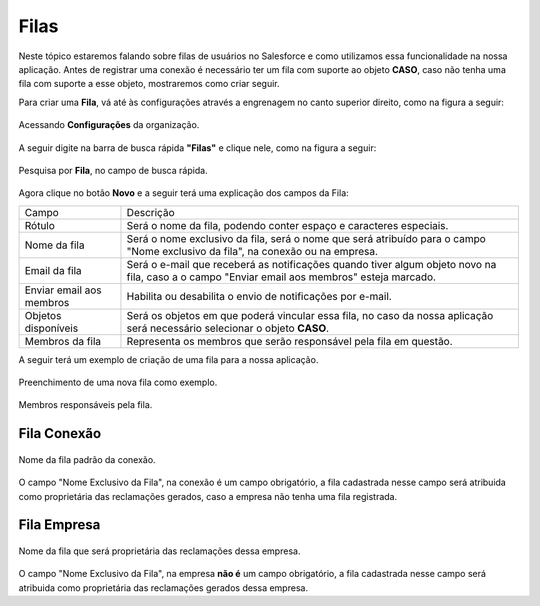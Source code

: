 #################
Filas
#################

Neste tópico estaremos falando sobre filas de usuários no Salesforce e como utilizamos essa funcionalidade na nossa aplicação.
Antes de registrar uma conexão é necessário ter um fila com suporte ao objeto **CASO**, caso não tenha uma fila com suporte a esse objeto, mostraremos como criar seguir.

Para criar uma **Fila**, vá até às configurações através a engrenagem no canto superior direito, como na figura a seguir:

.. figure:: img/configuracao.png
    :width: 300px
    :alt: Solidity logo
    :align: center
    
    Acessando **Configurações** da organização.

A seguir digite na barra de busca rápida **"Filas"** e clique nele, como na figura a seguir:

.. figure:: img/fila.png
    :width: 200px
    :alt: Solidity logo
    :align: center
    
    Pesquisa por **Fila**, no campo de busca rápida.

Agora clique no botão **Novo** e a seguir terá uma explicação dos campos da Fila:

.. |br| raw:: html

    <br>

+---------------------------+---------------------------------------------------------------------------------------------------------------------------------------------------+
|           Campo          	|                                                                     Descrição                                                                    	|
+:=========================:+:=================================================================================================================================================:+
| Rótulo                   	| Será o nome da fila, podendo conter espaço e caracteres especiais.                                                                               	|
+---------------------------+---------------------------------------------------------------------------------------------------------------------------------------------------+
| Nome da fila             	| Será o nome exclusivo da fila, será o nome que será atribuído para |br|o campo "Nome exclusivo da fila", na conexão ou na empresa.               	|
+---------------------------+---------------------------------------------------------------------------------------------------------------------------------------------------+
| Email da fila            	| Será o e-mail que receberá as notificações quando tiver algum objeto |br|novo na fila, caso a o campo "Enviar email aos membros" esteja marcado. 	|
+---------------------------+---------------------------------------------------------------------------------------------------------------------------------------------------+
| Enviar email aos membros 	| Habilita ou desabilita o envio de notificações por e-mail.                                                                                       	|
+---------------------------+---------------------------------------------------------------------------------------------------------------------------------------------------+
| Objetos disponíveis      	| Será os objetos em que poderá vincular essa fila, no caso da nossa |br|aplicação será necessário selecionar o objeto **CASO**.                   	|
+---------------------------+---------------------------------------------------------------------------------------------------------------------------------------------------+
| Membros da fila          	| Representa os membros que serão responsável pela fila em questão.                                                                                	|
+---------------------------+---------------------------------------------------------------------------------------------------------------------------------------------------+


+--------------------------+-------------------------------------------------------------------------+
|           Campo          |                                Descrição                                |
+--------------------------+-------------------------------------------------------------------------+
| Rótulo                   | Será o nome da fila, podendo conter espaço e caracteres especiais.      |
+--------------------------+-------------------------------------------------------------------------+
| Nome da fila             | Será o nome exclusivo da fila, será o nome que será atribuído para      |
|                          | o campo "Nome exclusivo da fila", na conexão ou na empresa.             |
+--------------------------+-------------------------------------------------------------------------+
| Email da fila            | Será o e-mail que receberá as notificações quando tiver algum objeto    |
|                          | novo na fila, caso a o campo "Enviar email aos membros" esteja marcado. |
+--------------------------+-------------------------------------------------------------------------+
| Enviar email aos membros | Habilita ou desabilita o envio de notificações por e-mail.              |
+--------------------------+-------------------------------------------------------------------------+
| Objetos disponíveis      | Será os objetos em que poderá vincular essa fila, no caso da nossa      |
|                          | aplicação será necessário selecionar o objeto **CASO**.                 |
+--------------------------+-------------------------------------------------------------------------+
| Membros da fila          | Representa os membros que serão responsável pela fila em questão.       |
+--------------------------+-------------------------------------------------------------------------+



A seguir terá um exemplo de criação de uma fila para a nossa aplicação.

.. figure:: img/exemploFila1.png
    :width: 500px
    :alt: Solidity logo
    :align: center
    
    Preenchimento de uma nova fila como exemplo.

.. figure:: img/exemploFila2.png
    :width: 500px
    :alt: Solidity logo
    :align: center
    
    Membros responsáveis pela fila.

Fila Conexão
-----------------------

.. figure:: img/filaConexao.png
    :width: 600px
    :alt: Solidity logo
    :align: center
    
    Nome da fila padrão da conexão.

O campo "Nome Exclusivo da Fila", na conexão é um campo obrigatório, a fila cadastrada nesse campo será atribuida como proprietária das reclamações gerados, caso a empresa não tenha uma fila registrada.

Fila Empresa
-----------------------


.. figure:: img/filaEmpresa.png
    :width: 600px
    :alt: Solidity logo
    :align: center
    
    Nome da fila que será proprietária das reclamações dessa empresa.

O campo "Nome Exclusivo da Fila", na empresa **não é** um campo obrigatório, a fila cadastrada nesse campo será atribuida como proprietária das reclamações gerados dessa empresa.